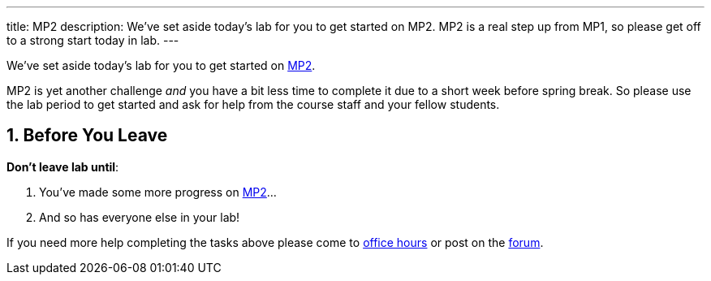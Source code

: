 ---
title: MP2
description:
  We've set aside today's lab for you to get started on MP2. MP2 is a real step up
  from MP1, so please get off to a strong start today in lab.
---

:sectnums:
:linkattrs:

:forum: pass:normal[https://cs125-forum.cs.illinois.edu[forum,role='noexternal']]

[.lead]
//
We've set aside today's lab for you to get started on
//
link:/MP/2/[MP2].

MP2 is yet another challenge _and_ you have a bit less time to complete it
due to a short week before spring break.
//
So please use the lab period to get started and ask for help from the course
staff and your fellow students.

[[done]]
== Before You Leave

**Don't leave lab until**:

. You've made some more progress on link:/MP/2/[MP2]...
//
. And so has everyone else in your lab!

If you need more help completing the tasks above please come to
//
link:/info/syllabus/#calendar[office hours]
//
or post on the {forum}.
